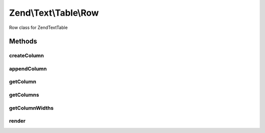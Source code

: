 .. Text/Table/Row.php generated using docpx on 01/30/13 03:32am


Zend\\Text\\Table\\Row
======================

Row class for Zend\Text\Table

Methods
+++++++

createColumn
------------

.. function:: createColumn()


    Create a new column and append it to the row

    :param string: 
    :param array: 

    :rtype: Row 



appendColumn
------------

.. function:: appendColumn()


    Append a column to the row

    :param \Zend\Text\Table\Column: The column to append to the row

    :rtype: Row 



getColumn
---------

.. function:: getColumn()


    Get a column by it's index
    
    Returns null, when the index is out of range

    :param integer: 

    :rtype: Column|null 



getColumns
----------

.. function:: getColumns()


    Get all columns of the row

    :rtype: array 



getColumnWidths
---------------

.. function:: getColumnWidths()


    Get the widths of all columns, which were rendered last


    :rtype: integer 



render
------

.. function:: render()


    Render the row

    :param array: Width of all columns
    :param Decorator: Decorator for the row borders
    :param integer: Padding for the columns

    :throws Exception\OverflowException: When there are too many columns

    :rtype: string 




